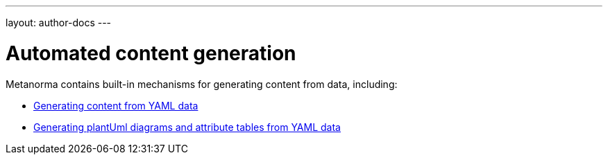 ---
layout: author-docs
---

= Automated content generation

Metanorma contains built-in mechanisms for generating content from data,
including:

* link:yaml_to_text[Generating content from YAML data]
* link:datamodel[Generating plantUml diagrams and attribute tables from YAML data]

